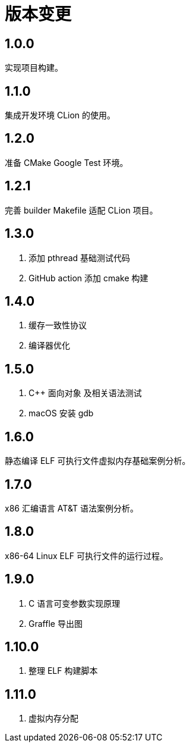 = 版本变更

:numbered!: ''

== 1.0.0

实现项目构建。

== 1.1.0

集成开发环境 CLion 的使用。

== 1.2.0

准备 CMake Google Test 环境。

== 1.2.1

完善 builder Makefile 适配 CLion 项目。

== 1.3.0

. 添加 pthread 基础测试代码
. GitHub action 添加 cmake 构建

== 1.4.0

. 缓存一致性协议
. 编译器优化

== 1.5.0

. C++ 面向对象 及相关语法测试
. macOS 安装 gdb

== 1.6.0

静态编译 ELF 可执行文件虚拟内存基础案例分析。

== 1.7.0

x86 汇编语言 AT&T 语法案例分析。

== 1.8.0

x86-64 Linux ELF 可执行文件的运行过程。

== 1.9.0

. C 语言可变参数实现原理
. Graffle 导出图

== 1.10.0

. 整理 ELF 构建脚本

== 1.11.0

. 虚拟内存分配
